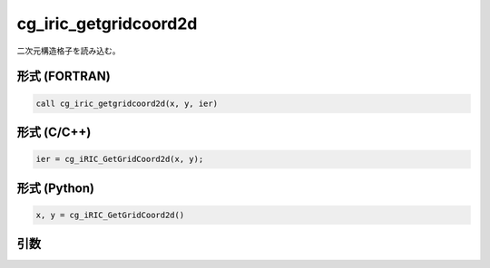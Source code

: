 cg_iric_getgridcoord2d
========================

二次元構造格子を読み込む。

形式 (FORTRAN)
---------------
.. code-block:: fortran

   call cg_iric_getgridcoord2d(x, y, ier)

形式 (C/C++)
---------------
.. code-block:: c

   ier = cg_iRIC_GetGridCoord2d(x, y);

形式 (Python)
---------------
.. code-block:: python

   x, y = cg_iRIC_GetGridCoord2d()

引数
----

.. csv-table:: cg_iric_getgridcoord2d の引数
   :file: cg_iric_getgridcoord2d_args.csv
   :header-rows: 1

